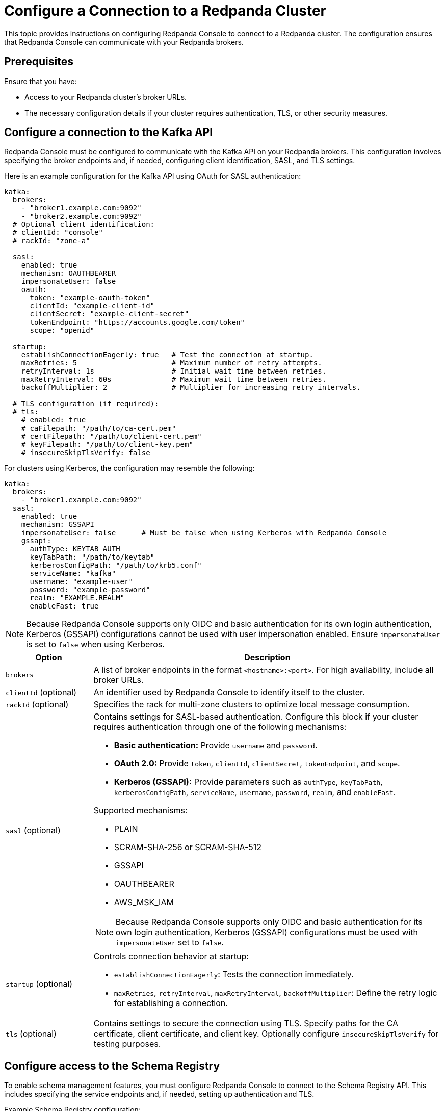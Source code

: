 = Configure a Connection to a Redpanda Cluster
:description: This topic provides instructions on configuring Redpanda Console to connect to a Redpanda cluster. The configuration ensures that Redpanda Console can communicate with your Redpanda brokers.

{description}

== Prerequisites

Ensure that you have:

- Access to your Redpanda cluster's broker URLs.
- The necessary configuration details if your cluster requires authentication, TLS, or other security measures.

== Configure a connection to the Kafka API

Redpanda Console must be configured to communicate with the Kafka API on your Redpanda brokers. This configuration involves specifying the broker endpoints and, if needed, configuring client identification, SASL, and TLS settings.

Here is an example configuration for the Kafka API using OAuth for SASL authentication:

[source,yaml]
----
kafka:
  brokers:
    - "broker1.example.com:9092"
    - "broker2.example.com:9092"
  # Optional client identification:
  # clientId: "console"
  # rackId: "zone-a"

  sasl:
    enabled: true
    mechanism: OAUTHBEARER
    impersonateUser: false
    oauth:
      token: "example-oauth-token"
      clientId: "example-client-id"
      clientSecret: "example-client-secret"
      tokenEndpoint: "https://accounts.google.com/token"
      scope: "openid"

  startup:
    establishConnectionEagerly: true   # Test the connection at startup.
    maxRetries: 5                      # Maximum number of retry attempts.
    retryInterval: 1s                  # Initial wait time between retries.
    maxRetryInterval: 60s              # Maximum wait time between retries.
    backoffMultiplier: 2               # Multiplier for increasing retry intervals.

  # TLS configuration (if required):
  # tls:
    # enabled: true
    # caFilepath: "/path/to/ca-cert.pem"
    # certFilepath: "/path/to/client-cert.pem"
    # keyFilepath: "/path/to/client-key.pem"
    # insecureSkipTlsVerify: false
----

For clusters using Kerberos, the configuration may resemble the following:

[source,yaml]
----
kafka:
  brokers:
    - "broker1.example.com:9092"
  sasl:
    enabled: true
    mechanism: GSSAPI
    impersonateUser: false      # Must be false when using Kerberos with Redpanda Console
    gssapi:
      authType: KEYTAB_AUTH
      keyTabPath: "/path/to/keytab"
      kerberosConfigPath: "/path/to/krb5.conf"
      serviceName: "kafka"
      username: "example-user"
      password: "example-password"
      realm: "EXAMPLE.REALM"
      enableFast: true
----

NOTE: Because Redpanda Console supports only OIDC and basic authentication for its own login authentication, Kerberos (GSSAPI) configurations cannot be used with user impersonation enabled. Ensure `impersonateUser` is set to `false` when using Kerberos.

[cols="1a,4a"]
|===
| Option | Description

| `brokers`
| A list of broker endpoints in the format `<hostname>:<port>`. For high availability, include all broker URLs.

| `clientId` (optional)
| An identifier used by Redpanda Console to identify itself to the cluster.

| `rackId` (optional)
| Specifies the rack for multi-zone clusters to optimize local message consumption.

| `sasl` (optional)
| Contains settings for SASL-based authentication. Configure this block if your cluster requires authentication through one of the following mechanisms:

- **Basic authentication:** Provide `username` and `password`.
- **OAuth 2.0:** Provide `token`, `clientId`, `clientSecret`, `tokenEndpoint`, and `scope`.
- **Kerberos (GSSAPI):** Provide parameters such as `authType`, `keyTabPath`, `kerberosConfigPath`, `serviceName`, `username`, `password`, `realm`, and `enableFast`.

Supported mechanisms:

- PLAIN
- SCRAM-SHA-256 or SCRAM-SHA-512
- GSSAPI
- OAUTHBEARER
- AWS_MSK_IAM

NOTE: Because Redpanda Console supports only OIDC and basic authentication for its own login authentication, Kerberos (GSSAPI) configurations must be used with `impersonateUser` set to `false`.

| `startup` (optional)
| Controls connection behavior at startup:

- `establishConnectionEagerly`: Tests the connection immediately.
- `maxRetries`, `retryInterval`, `maxRetryInterval`, `backoffMultiplier`: Define the retry logic for establishing a connection.

| `tls` (optional)
| Contains settings to secure the connection using TLS. Specify paths for the CA certificate, client certificate, and client key. Optionally configure `insecureSkipTlsVerify` for testing purposes.
|===

== Configure access to the Schema Registry

To enable schema management features, you must configure Redpanda Console to connect to the Schema Registry API. This includes specifying the service endpoints and, if needed, setting up authentication and TLS.

Example Schema Registry configuration:

[source,yaml]
----
schemaRegistry:
  enabled: true
  urls:
    - "broker1.example.com:8081"
    - "broker2.example.com:8081"

  # Optional authentication settings:
  # authentication:
    # basic:
      # username: "example-user"
      # password: "example-password"
    # bearerToken: "example-bearer-token"

  # TLS configuration (if required):
  # tls:
    # enabled: true
    # caFilepath: "/path/to/ca-cert.pem"
    # certFilepath: "/path/to/client-cert.pem"
    # keyFilepath: "/path/to/client-key.pem"
    # insecureSkipTlsVerify: false
----

NOTE: Ensure that you include the URLs of _all_ endpoints in the `schemaRegistry.urls` array.

[cols="1a,4a"]
|===
| Option | Description

| `urls`
| A list of Schema Registry endpoints in the format `<hostname>:<port>`. Include all endpoints for redundancy.

| `authentication` (optional)
| Configure authentication for the Schema Registry. Options include basic authentication or bearer tokens.

| `tls` (optional)
| Contains settings for TLS. Specify the CA certificate, client certificate, and client key as needed.
|===

[[admin]]
== Configure access to the Redpanda Admin API

Configuring a connection to the Redpanda Admin API unlocks additional features in Redpanda Console, including viewing the current Redpanda version, managing data transforms, administering SASL-SCRAM users, and generating debug bundles. This section details the configuration options and how they interact.

Below is an example configuration template:

[source,yaml]
----
redpanda:
  adminApi:
    enabled: true                     # Enable connection to the Admin API.
    urls:
      - "broker1.example.com:9644"     # Provide all endpoints (host:port) for high availability.
      - "broker2.example.com:9644"
    impersonateUser: true             # Use the logged-in user's credentials for authentication.
    # Optional settings for static authentication when impersonation is disabled:
    # authentication:
      # For basic authentication.
      # basic:
        # username: "example-user"
        # password: "example-password"
      # For OIDC, use the `bearerToken` field instead of `basic`.
      # bearerToken: "example-bearer-token"
    startup:
      establishConnectionEagerly: true   # Test the connection at startup.
      maxRetries: 5                      # Maximum number of retry attempts.
      retryInterval: 1s                  # Initial wait time between retries.
      maxRetryInterval: 60s              # Maximum wait time between retries.
      backoffMultiplier: 2               # Multiplier for increasing retry intervals.
    tls:
      enabled: true                      # Enable TLS for secure connections.
      caFilepath: "/path/to/ca-cert.pem" # Path to the CA certificate.
      certFilepath: "/path/to/client-cert.pem" # Path to the client certificate.
      keyFilepath: "/path/to/client-key.pem"   # Path to the client key.
      insecureSkipTlsVerify: false       # Enforce strict certificate validation.
----

NOTE: Include the URLs of _all_ endpoints in the `redpanda.adminApi.urls` array.

[cols="1a,4a"]
|===
| Option | Description

| `enabled`
| Activates the connection to the Admin API. Set to `true` to enable the integration.

| `urls`
| A list of endpoints (host:port) for all brokers serving the Admin API. Providing all URLs enhances reliability.

| `impersonateUser`
| When set to `true`, Redpanda Console uses the logged-in user's credentials to authenticate with the Admin API.
- If the impersonated user cannot be authenticated (for example, if it does not exist in Redpanda), the login will fail.

When set to `false`, static credentials must be provided in the `authentication` block.

| `authentication` (optional)
| Provides static credentials using basic authentication or bearer tokens when impersonation is disabled.

| `startup` (optional)
| Controls connection behavior at startup:

- `establishConnectionEagerly`: Tests the connection immediately.
- `maxRetries`, `retryInterval`, `maxRetryInterval`, `backoffMultiplier`: Define the retry logic for establishing a connection.

| `tls` (optional)
| Secures communication with the Admin API using TLS. Specify paths to the necessary certificates and key, and configure certificate validation as required.
|===

== Suggested reading

- xref:console:config/security/index.adoc[]
- xref:console:config/deserialization.adoc[]
